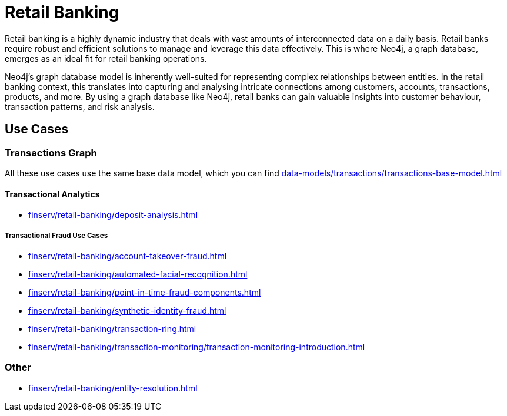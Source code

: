 = Retail Banking

Retail banking is a highly dynamic industry that deals with vast amounts of interconnected data on a daily basis. Retail banks require robust and efficient solutions to manage and leverage this data effectively. This is where Neo4j, a graph database, emerges as an ideal fit for retail banking operations.

Neo4j's graph database model is inherently well-suited for representing complex relationships between entities. In the retail banking context, this translates into capturing and analysing intricate connections among customers, accounts, transactions, products, and more. By using a graph database like Neo4j, retail banks can gain valuable insights into customer behaviour, transaction patterns, and risk analysis.

== Use Cases

=== Transactions Graph

All these use cases use the same base data model, which you can find xref:data-models/transactions/transactions-base-model.adoc[]

==== Transactional Analytics

* xref:finserv/retail-banking/deposit-analysis.adoc[]

===== Transactional Fraud Use Cases

* xref:finserv/retail-banking/account-takeover-fraud.adoc[]
* xref:finserv/retail-banking/automated-facial-recognition.adoc[]
* xref:finserv/retail-banking/point-in-time-fraud-components.adoc[]
* xref:finserv/retail-banking/synthetic-identity-fraud.adoc[]
* xref:finserv/retail-banking/transaction-ring.adoc[]
* xref:finserv/retail-banking/transaction-monitoring/transaction-monitoring-introduction.adoc[]

=== Other

* xref:finserv/retail-banking/entity-resolution.adoc[]